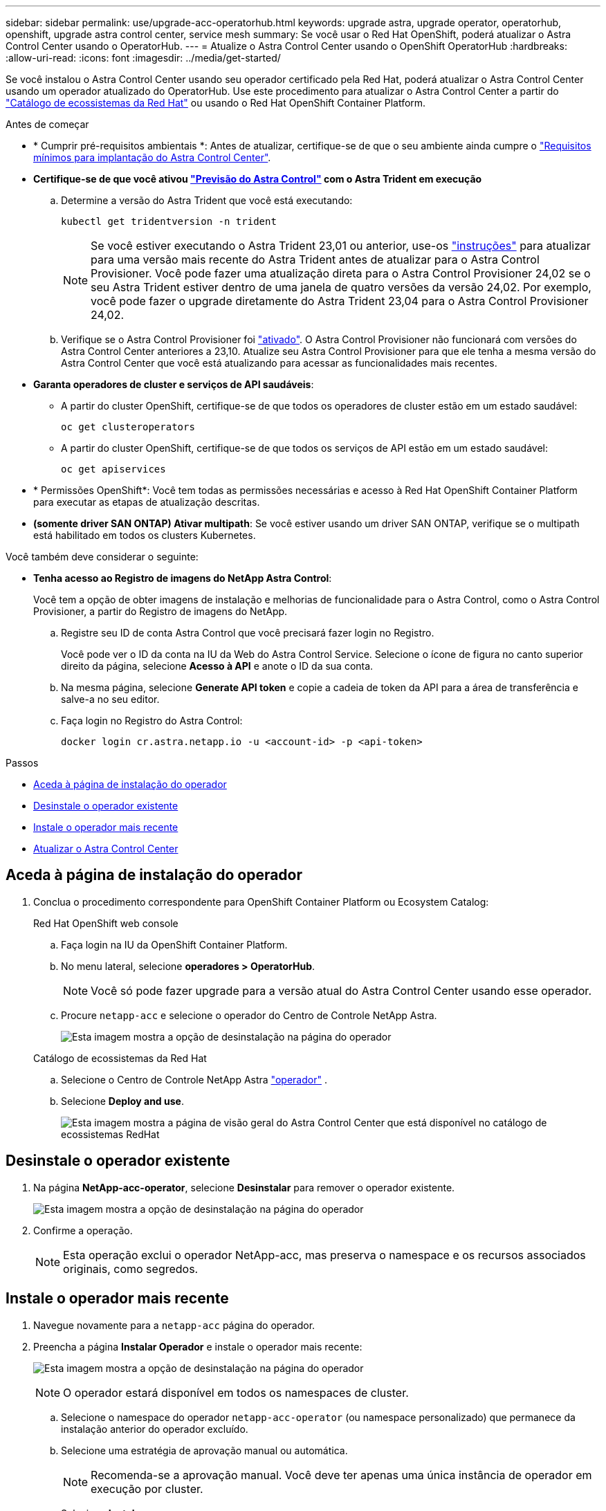 ---
sidebar: sidebar 
permalink: use/upgrade-acc-operatorhub.html 
keywords: upgrade astra, upgrade operator, operatorhub, openshift, upgrade astra control center, service mesh 
summary: Se você usar o Red Hat OpenShift, poderá atualizar o Astra Control Center usando o OperatorHub. 
---
= Atualize o Astra Control Center usando o OpenShift OperatorHub
:hardbreaks:
:allow-uri-read: 
:icons: font
:imagesdir: ../media/get-started/


[role="lead"]
Se você instalou o Astra Control Center usando seu operador certificado pela Red Hat, poderá atualizar o Astra Control Center usando um operador atualizado do OperatorHub. Use este procedimento para atualizar o Astra Control Center a partir do https://catalog.redhat.com/software/operators/explore["Catálogo de ecossistemas da Red Hat"^] ou usando o Red Hat OpenShift Container Platform.

.Antes de começar
* * Cumprir pré-requisitos ambientais *: Antes de atualizar, certifique-se de que o seu ambiente ainda cumpre o link:../get-started/requirements.html["Requisitos mínimos para implantação do Astra Control Center"].
* *Certifique-se de que você ativou link:../get-started/requirements.html#astra-control-provisioner["Previsão do Astra Control"] com o Astra Trident em execução*
+
.. Determine a versão do Astra Trident que você está executando:
+
[source, console]
----
kubectl get tridentversion -n trident
----
+

NOTE: Se você estiver executando o Astra Trident 23,01 ou anterior, use-os https://docs.netapp.com/us-en/trident/trident-managing-k8s/upgrade-trident.html["instruções"^] para atualizar para uma versão mais recente do Astra Trident antes de atualizar para o Astra Control Provisioner. Você pode fazer uma atualização direta para o Astra Control Provisioner 24,02 se o seu Astra Trident estiver dentro de uma janela de quatro versões da versão 24,02. Por exemplo, você pode fazer o upgrade diretamente do Astra Trident 23,04 para o Astra Control Provisioner 24,02.

.. Verifique se o Astra Control Provisioner foi link:../get-started/faq.html#running-acp-check["ativado"]. O Astra Control Provisioner não funcionará com versões do Astra Control Center anteriores a 23,10. Atualize seu Astra Control Provisioner para que ele tenha a mesma versão do Astra Control Center que você está atualizando para acessar as funcionalidades mais recentes.


* *Garanta operadores de cluster e serviços de API saudáveis*:
+
** A partir do cluster OpenShift, certifique-se de que todos os operadores de cluster estão em um estado saudável:
+
[source, console]
----
oc get clusteroperators
----
** A partir do cluster OpenShift, certifique-se de que todos os serviços de API estão em um estado saudável:
+
[source, console]
----
oc get apiservices
----


* * Permissões OpenShift*: Você tem todas as permissões necessárias e acesso à Red Hat OpenShift Container Platform para executar as etapas de atualização descritas.
* *(somente driver SAN ONTAP) Ativar multipath*: Se você estiver usando um driver SAN ONTAP, verifique se o multipath está habilitado em todos os clusters Kubernetes.


Você também deve considerar o seguinte:

* *Tenha acesso ao Registro de imagens do NetApp Astra Control*:
+
Você tem a opção de obter imagens de instalação e melhorias de funcionalidade para o Astra Control, como o Astra Control Provisioner, a partir do Registro de imagens do NetApp.

+
.. Registre seu ID de conta Astra Control que você precisará fazer login no Registro.
+
Você pode ver o ID da conta na IU da Web do Astra Control Service. Selecione o ícone de figura no canto superior direito da página, selecione *Acesso à API* e anote o ID da sua conta.

.. Na mesma página, selecione *Generate API token* e copie a cadeia de token da API para a área de transferência e salve-a no seu editor.
.. Faça login no Registro do Astra Control:
+
[source, console]
----
docker login cr.astra.netapp.io -u <account-id> -p <api-token>
----




.Passos
* <<Aceda à página de instalação do operador>>
* <<Desinstale o operador existente>>
* <<Instale o operador mais recente>>
* <<Atualizar o Astra Control Center>>




== Aceda à página de instalação do operador

. Conclua o procedimento correspondente para OpenShift Container Platform ou Ecosystem Catalog:
+
[role="tabbed-block"]
====
.Red Hat OpenShift web console
--
.. Faça login na IU da OpenShift Container Platform.
.. No menu lateral, selecione *operadores > OperatorHub*.
+

NOTE: Você só pode fazer upgrade para a versão atual do Astra Control Center usando esse operador.

.. Procure `netapp-acc` e selecione o operador do Centro de Controle NetApp Astra.
+
image:../use/operatorhub-upgrade-uninstall.png["Esta imagem mostra a opção de desinstalação na página do operador"]



--
.Catálogo de ecossistemas da Red Hat
--
.. Selecione o Centro de Controle NetApp Astra https://catalog.redhat.com/software/operators/detail/611fd22aaf489b8bb1d0f274["operador"^] .
.. Selecione *Deploy and use*.
+
image:red_hat_catalog.png["Esta imagem mostra a página de visão geral do Astra Control Center que está disponível no catálogo de ecossistemas RedHat"]



--
====




== Desinstale o operador existente

. Na página *NetApp-acc-operator*, selecione *Desinstalar* para remover o operador existente.
+
image:../use/operatorhub-upgrade-uninstall.png["Esta imagem mostra a opção de desinstalação na página do operador"]

. Confirme a operação.
+

NOTE: Esta operação exclui o operador NetApp-acc, mas preserva o namespace e os recursos associados originais, como segredos.





== Instale o operador mais recente

. Navegue novamente para a `netapp-acc` página do operador.
. Preencha a página *Instalar Operador* e instale o operador mais recente:
+
image:../use/operatorhub-upgrade-install-page.png["Esta imagem mostra a opção de desinstalação na página do operador"]

+

NOTE: O operador estará disponível em todos os namespaces de cluster.

+
.. Selecione o namespace do operador `netapp-acc-operator` (ou namespace personalizado) que permanece da instalação anterior do operador excluído.
.. Selecione uma estratégia de aprovação manual ou automática.
+

NOTE: Recomenda-se a aprovação manual. Você deve ter apenas uma única instância de operador em execução por cluster.

.. Selecione *Instalar*.
+

NOTE: Se selecionou uma estratégia de aprovação manual, ser-lhe-á pedido que aprove o plano de instalação manual para este operador.



. No console, vá para o menu OperatorHub e confirme se o operador instalou com êxito.




== Atualizar o Astra Control Center

. Na guia operador do Centro de Controle Astra, selecione o Centro de Controle Astra que permanece da instalação anterior e selecione *Editar AstraControlCenter*. image:../use/operatorhub-upgrade-yaml-edit.png["Esta imagem mostra a opção de edição do Astra Control Center original"]
. Atualize o `AstraControlCenter` YAML:
+
.. Insira a versão mais recente do Astra Control Center; por exemplo, 24.02.0-69.
.. No `imageRegistry.name`, atualize o caminho do registo de imagens conforme necessário:
+
*** Se você estiver usando a opção de Registro Astra Control , altere o caminho para `cr.astra.netapp.io`.
*** Se tiver configurado um registo local, altere ou guarde o caminho do registo de imagens local onde carregou as imagens numa etapa anterior.
+

NOTE: Não introduza `http://` ou `https://` no campo de endereço.



.. Atualize o `imageRegistry.secret` conforme necessário.
+

NOTE: O processo de desinstalação do operador não remove os segredos existentes. Você só precisa atualizar este campo se você criar um novo segredo com um nome diferente do segredo existente.

.. Adicione o seguinte à `crds` sua configuração:
+
[source, console]
----
crds:
  shouldUpgrade: true
----


. Salve suas alterações.
. A IU confirma que a atualização foi bem-sucedida.

